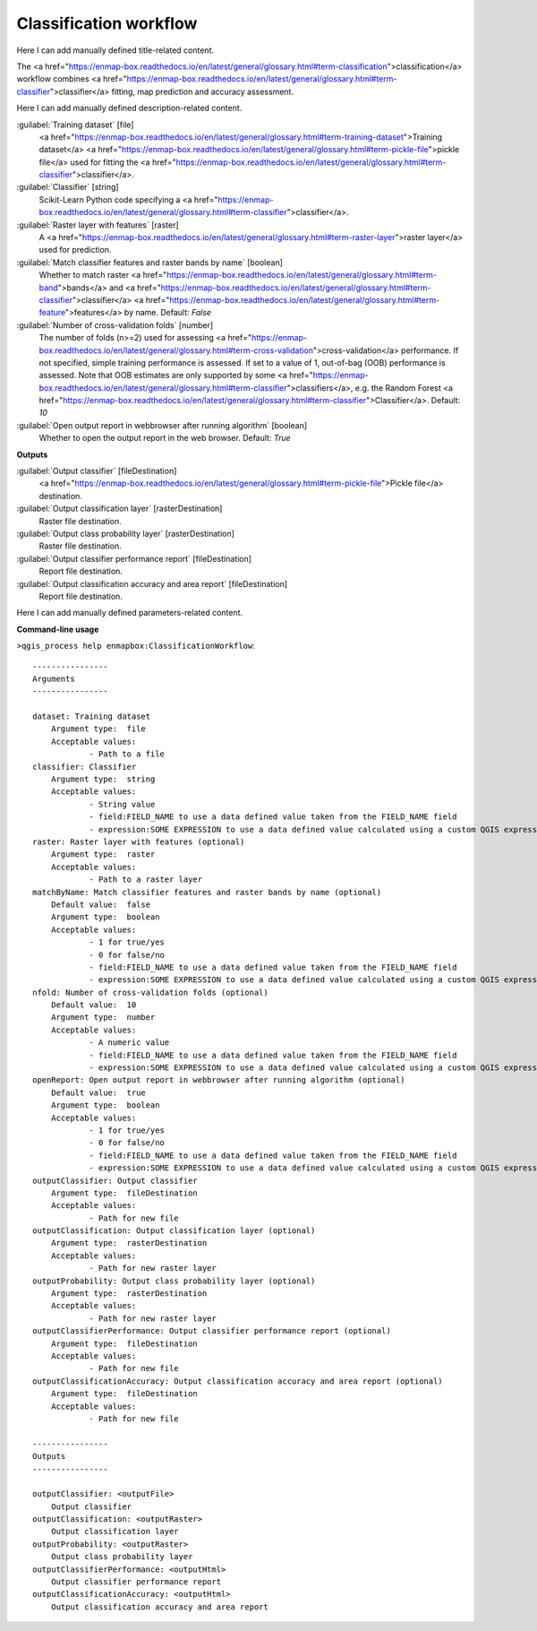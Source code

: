 ..
  ## AUTOGENERATED START TITLE

.. _Classification workflow:

Classification workflow
***********************


..
  ## AUTOGENERATED END TITLE

Here I can add manually defined title-related content.

..
  ## AUTOGENERATED START DESCRIPTION

The <a href="https://enmap-box.readthedocs.io/en/latest/general/glossary.html#term-classification">classification</a> workflow combines <a href="https://enmap-box.readthedocs.io/en/latest/general/glossary.html#term-classifier">classifier</a> fitting, map prediction and accuracy assessment.

..
  ## AUTOGENERATED END DESCRIPTION

Here I can add manually defined description-related content.

..
  ## AUTOGENERATED START PARAMETERS


:guilabel:`Training dataset` [file]
    <a href="https://enmap-box.readthedocs.io/en/latest/general/glossary.html#term-training-dataset">Training dataset</a> <a href="https://enmap-box.readthedocs.io/en/latest/general/glossary.html#term-pickle-file">pickle file</a> used for fitting the <a href="https://enmap-box.readthedocs.io/en/latest/general/glossary.html#term-classifier">classifier</a>.

:guilabel:`Classifier` [string]
    Scikit-Learn Python code specifying a <a href="https://enmap-box.readthedocs.io/en/latest/general/glossary.html#term-classifier">classifier</a>.

:guilabel:`Raster layer with features` [raster]
    A <a href="https://enmap-box.readthedocs.io/en/latest/general/glossary.html#term-raster-layer">raster layer</a> used for prediction.

:guilabel:`Match classifier features and raster bands by name` [boolean]
    Whether to match raster <a href="https://enmap-box.readthedocs.io/en/latest/general/glossary.html#term-band">bands</a> and <a href="https://enmap-box.readthedocs.io/en/latest/general/glossary.html#term-classifier">classifier</a> <a href="https://enmap-box.readthedocs.io/en/latest/general/glossary.html#term-feature">features</a> by name.
    Default: *False*


:guilabel:`Number of cross-validation folds` [number]
    The number of folds (n>=2) used for assessing <a href="https://enmap-box.readthedocs.io/en/latest/general/glossary.html#term-cross-validation">cross-validation</a> performance.
    If not specified, simple training performance is assessed.
    If set to a value of 1, out-of-bag (OOB) performance is assessed. Note that OOB estimates are only supported by some <a href="https://enmap-box.readthedocs.io/en/latest/general/glossary.html#term-classifier">classifiers</a>, e.g. the Random Forest <a href="https://enmap-box.readthedocs.io/en/latest/general/glossary.html#term-classifier">Classifier</a>.
    Default: *10*


:guilabel:`Open output report in webbrowser after running algorithm` [boolean]
    Whether to open the output report in the web browser.
    Default: *True*

**Outputs**


:guilabel:`Output classifier` [fileDestination]
    <a href="https://enmap-box.readthedocs.io/en/latest/general/glossary.html#term-pickle-file">Pickle file</a> destination.

:guilabel:`Output classification layer` [rasterDestination]
    Raster file destination.

:guilabel:`Output class probability layer` [rasterDestination]
    Raster file destination.

:guilabel:`Output classifier performance report` [fileDestination]
    Report file destination.

:guilabel:`Output classification accuracy and area report` [fileDestination]
    Report file destination.


..
  ## AUTOGENERATED END PARAMETERS

Here I can add manually defined parameters-related content.

..
  ## AUTOGENERATED START COMMAND USAGE

**Command-line usage**

``>qgis_process help enmapbox:ClassificationWorkflow``::

    ----------------
    Arguments
    ----------------
    
    dataset: Training dataset
    	Argument type:	file
    	Acceptable values:
    		- Path to a file
    classifier: Classifier
    	Argument type:	string
    	Acceptable values:
    		- String value
    		- field:FIELD_NAME to use a data defined value taken from the FIELD_NAME field
    		- expression:SOME EXPRESSION to use a data defined value calculated using a custom QGIS expression
    raster: Raster layer with features (optional)
    	Argument type:	raster
    	Acceptable values:
    		- Path to a raster layer
    matchByName: Match classifier features and raster bands by name (optional)
    	Default value:	false
    	Argument type:	boolean
    	Acceptable values:
    		- 1 for true/yes
    		- 0 for false/no
    		- field:FIELD_NAME to use a data defined value taken from the FIELD_NAME field
    		- expression:SOME EXPRESSION to use a data defined value calculated using a custom QGIS expression
    nfold: Number of cross-validation folds (optional)
    	Default value:	10
    	Argument type:	number
    	Acceptable values:
    		- A numeric value
    		- field:FIELD_NAME to use a data defined value taken from the FIELD_NAME field
    		- expression:SOME EXPRESSION to use a data defined value calculated using a custom QGIS expression
    openReport: Open output report in webbrowser after running algorithm (optional)
    	Default value:	true
    	Argument type:	boolean
    	Acceptable values:
    		- 1 for true/yes
    		- 0 for false/no
    		- field:FIELD_NAME to use a data defined value taken from the FIELD_NAME field
    		- expression:SOME EXPRESSION to use a data defined value calculated using a custom QGIS expression
    outputClassifier: Output classifier
    	Argument type:	fileDestination
    	Acceptable values:
    		- Path for new file
    outputClassification: Output classification layer (optional)
    	Argument type:	rasterDestination
    	Acceptable values:
    		- Path for new raster layer
    outputProbability: Output class probability layer (optional)
    	Argument type:	rasterDestination
    	Acceptable values:
    		- Path for new raster layer
    outputClassifierPerformance: Output classifier performance report (optional)
    	Argument type:	fileDestination
    	Acceptable values:
    		- Path for new file
    outputClassificationAccuracy: Output classification accuracy and area report (optional)
    	Argument type:	fileDestination
    	Acceptable values:
    		- Path for new file
    
    ----------------
    Outputs
    ----------------
    
    outputClassifier: <outputFile>
    	Output classifier
    outputClassification: <outputRaster>
    	Output classification layer
    outputProbability: <outputRaster>
    	Output class probability layer
    outputClassifierPerformance: <outputHtml>
    	Output classifier performance report
    outputClassificationAccuracy: <outputHtml>
    	Output classification accuracy and area report
    
    

..
  ## AUTOGENERATED END COMMAND USAGE
